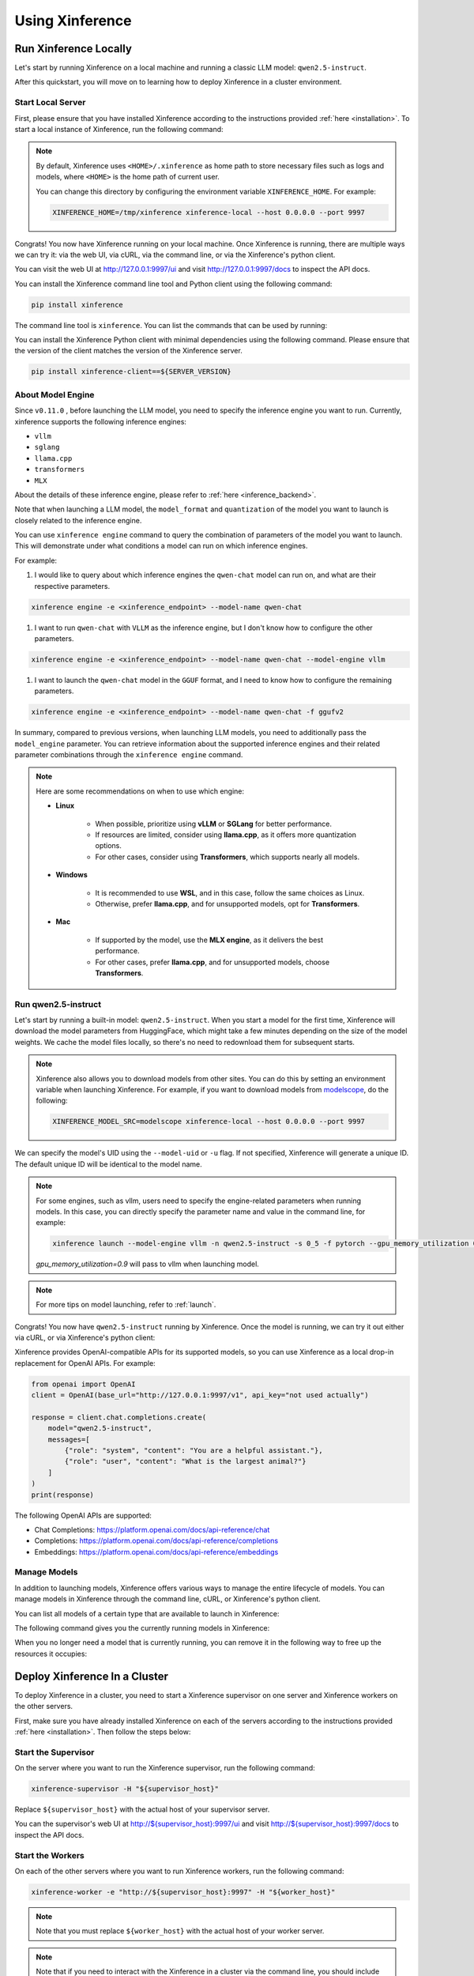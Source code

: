 .. _using_xinference:

================
Using Xinference
================


Run Xinference Locally
======================

Let's start by running Xinference on a local machine and running a classic LLM model: ``qwen2.5-instruct``.

After this quickstart, you will move on to learning how to deploy Xinference in a cluster environment.

Start Local Server
------------------

First, please ensure that you have installed Xinference according to the instructions provided :ref:`here <installation>`.
To start a local instance of Xinference, run the following command:

.. tabs::

  .. tab:: shell

    .. code-block:: bash

        xinference-local --host 0.0.0.0 --port 9997

  .. tab:: output

    .. code-block:: bash

      INFO     Xinference supervisor 0.0.0.0:64570 started
      INFO     Xinference worker 0.0.0.0:64570 started
      INFO     Starting Xinference at endpoint: http://0.0.0.0:9997
      INFO     Uvicorn running on http://0.0.0.0:9997 (Press CTRL+C to quit)

.. note::
  By default, Xinference uses ``<HOME>/.xinference`` as home path to store necessary files such as logs and models,
  where ``<HOME>`` is the home path of current user.

  You can change this directory by configuring the environment variable ``XINFERENCE_HOME``.
  For example:

  .. code-block:: bash

    XINFERENCE_HOME=/tmp/xinference xinference-local --host 0.0.0.0 --port 9997

Congrats! You now have Xinference running on your local machine. Once Xinference is running, there are multiple ways
we can try it: via the web UI, via cURL, via the command line, or via the Xinference's python client.

You can visit the web UI at `http://127.0.0.1:9997/ui <http://127.0.0.1:9997/ui>`_ and visit `http://127.0.0.1:9997/docs <http://127.0.0.1:9997/docs>`_
to inspect the API docs.

You can install the Xinference command line tool and Python client using the following command:

.. code-block:: bash

   pip install xinference

The command line tool is ``xinference``. You can list the commands that can be used by running:

.. tabs::

  .. tab:: shell

    .. code-block:: bash

      xinference --help

  .. tab:: output

    .. code-block:: bash

      Usage: xinference [OPTIONS] COMMAND [ARGS]...

      Options:
        -v, --version       Show the version and exit.
        --log-level TEXT
        -H, --host TEXT
        -p, --port INTEGER
        --help              Show this message and exit.

      Commands:
        cached
        cal-model-mem
        chat
        engine
        generate
        launch
        list
        login
        register
        registrations
        remove-cache
        stop-cluster
        terminate
        unregister
        vllm-models


You can install the Xinference Python client with minimal dependencies using the following command.
Please ensure that the version of the client matches the version of the Xinference server.

.. code-block:: bash

   pip install xinference-client==${SERVER_VERSION}

.. _about_model_engine:

About Model Engine
------------------
Since ``v0.11.0`` , before launching the LLM model, you need to specify the inference engine you want to run.
Currently, xinference supports the following inference engines:

* ``vllm``
* ``sglang``
* ``llama.cpp``
* ``transformers``
* ``MLX``

About the details of these inference engine, please refer to :ref:`here <inference_backend>`.

Note that when launching a LLM model, the ``model_format`` and ``quantization`` of the model you want to launch
is closely related to the inference engine.

You can use ``xinference engine`` command to query the combination of parameters of the model you want to launch.
This will demonstrate under what conditions a model can run on which inference engines.

For example:

#. I would like to query about which inference engines the ``qwen-chat`` model can run on, and what are their respective parameters.

.. code-block:: bash

    xinference engine -e <xinference_endpoint> --model-name qwen-chat

#. I want to run ``qwen-chat`` with ``VLLM`` as the inference engine, but I don't know how to configure the other parameters.

.. code-block:: bash

    xinference engine -e <xinference_endpoint> --model-name qwen-chat --model-engine vllm

#. I want to launch the ``qwen-chat`` model in the ``GGUF`` format, and I need to know how to configure the remaining parameters.

.. code-block:: bash

    xinference engine -e <xinference_endpoint> --model-name qwen-chat -f ggufv2


In summary, compared to previous versions, when launching LLM models,
you need to additionally pass the ``model_engine`` parameter.
You can retrieve information about the supported inference engines and their related parameter combinations
through the ``xinference engine`` command.

.. note::

    Here are some recommendations on when to use which engine:

    - **Linux**

       - When possible, prioritize using **vLLM** or **SGLang** for better performance.
       - If resources are limited, consider using **llama.cpp**, as it offers more quantization options.
       - For other cases, consider using **Transformers**, which supports nearly all models.

    - **Windows**

       - It is recommended to use **WSL**, and in this case, follow the same choices as Linux.
       - Otherwise, prefer **llama.cpp**, and for unsupported models, opt for **Transformers**.

    - **Mac**

       - If supported by the model, use the **MLX engine**, as it delivers the best performance.
       - For other cases, prefer **llama.cpp**, and for unsupported models, choose **Transformers**.


Run qwen2.5-instruct
--------------------

Let's start by running a built-in model: ``qwen2.5-instruct``. When you start a model for the first time, Xinference will
download the model parameters from HuggingFace, which might take a few minutes depending on the size of the model weights.
We cache the model files locally, so there's no need to redownload them for subsequent starts.

.. note::
  Xinference also allows you to download models from other sites. You can do this by setting an environment variable
  when launching Xinference. For example, if you want to download models from `modelscope <https://modelscope.cn>`_,
  do the following:

  .. code-block:: bash

    XINFERENCE_MODEL_SRC=modelscope xinference-local --host 0.0.0.0 --port 9997

We can specify the model's UID using the ``--model-uid`` or ``-u`` flag. If not specified, Xinference will generate a unique ID.
The default unique ID will be identical to the model name.

.. tabs::

  .. code-tab:: bash shell

    xinference launch --model-engine <inference_engine> -n qwen2.5-instruct -s 0_5 -f pytorch

  .. code-tab:: bash cURL

    curl -X 'POST' \
      'http://127.0.0.1:9997/v1/models' \
      -H 'accept: application/json' \
      -H 'Content-Type: application/json' \
      -d '{
      "model_engine": "<inference_engine>",
      "model_name": "qwen2.5-instruct",
      "model_format": "pytorch",
      "size_in_billions": "0_5"
    }'

  .. code-tab:: python

    from xinference.client import RESTfulClient
    client = RESTfulClient("http://127.0.0.1:9997")
    model_uid = client.launch_model(
      model_engine="<inference_engine>",
      model_name="qwen2.5-instruct",
      model_format="pytorch",
      size_in_billions="0_5"
    )
    print('Model uid: ' + model_uid)

  .. code-tab:: bash output

    Model uid: qwen2.5-instruct

.. note::
  For some engines, such as vllm, users need to specify the engine-related parameters when
  running models. In this case, you can directly specify the parameter name and value in the
  command line, for example:

  .. code-block:: bash

    xinference launch --model-engine vllm -n qwen2.5-instruct -s 0_5 -f pytorch --gpu_memory_utilization 0.9

  `gpu_memory_utilization=0.9` will pass to vllm when launching model.

.. note::
  For more tips on model launching, refer to :ref:`launch`.

Congrats! You now have ``qwen2.5-instruct`` running by Xinference. Once the model is running, we can try it out either via cURL,
or via Xinference's python client:

.. tabs::

  .. code-tab:: bash cURL

    curl -X 'POST' \
      'http://127.0.0.1:9997/v1/chat/completions' \
      -H 'accept: application/json' \
      -H 'Content-Type: application/json' \
      -d '{
        "model": "qwen2.5-instruct",
        "messages": [
            {
                "role": "system",
                "content": "You are a helpful assistant."
            },
            {
                "role": "user",
                "content": "What is the largest animal?"
            }
        ]
      }'

  .. code-tab:: python

    from xinference.client import RESTfulClient
    client = RESTfulClient("http://127.0.0.1:9997")
    model = client.get_model("qwen2.5-instruct")
    model.chat(
        messages=[
            {"role": "user", "content": "Who won the world series in 2020?"}
        ]
    )

  .. code-tab:: json output

    {
      "id": "chatcmpl-8d76b65a-bad0-42ef-912d-4a0533d90d61",
      "model": "qwen2.5-instruct",
      "object": "chat.completion",
      "created": 1688919187,
      "choices": [
        {
          "index": 0,
          "message": {
            "role": "assistant",
            "content": "The largest animal that has been scientifically measured is the blue whale, which has a maximum length of around 23 meters (75 feet) for adult animals and can weigh up to 150,000 pounds (68,000 kg). However, it is important to note that this is just an estimate and that the largest animal known to science may be larger still. Some scientists believe that the largest animals may not have a clear \"size\" in the same way that humans do, as their size can vary depending on the environment and the stage of their life."
          },
          "finish_reason": "None"
        }
      ],
      "usage": {
        "prompt_tokens": -1,
        "completion_tokens": -1,
        "total_tokens": -1
      }
    }

Xinference provides OpenAI-compatible APIs for its supported models, so you can use Xinference as a local drop-in replacement for OpenAI APIs. For example:

.. code-block:: python

  from openai import OpenAI
  client = OpenAI(base_url="http://127.0.0.1:9997/v1", api_key="not used actually")

  response = client.chat.completions.create(
      model="qwen2.5-instruct",
      messages=[
          {"role": "system", "content": "You are a helpful assistant."},
          {"role": "user", "content": "What is the largest animal?"}
      ]
  )
  print(response)

The following OpenAI APIs are supported:

- Chat Completions: `https://platform.openai.com/docs/api-reference/chat <https://platform.openai.com/docs/api-reference/chat>`_

- Completions: `https://platform.openai.com/docs/api-reference/completions <https://platform.openai.com/docs/api-reference/completions>`_

- Embeddings: `https://platform.openai.com/docs/api-reference/embeddings <https://platform.openai.com/docs/api-reference/embeddings>`_

Manage Models
-------------

In addition to launching models, Xinference offers various ways to manage the entire lifecycle of models.
You can manage models in Xinference through the command line, cURL, or Xinference's python client.

You can list all models of a certain type that are available to launch in Xinference:

.. tabs::

  .. code-tab:: bash shell

    xinference registrations -t LLM

  .. code-tab:: bash cURL

    curl http://127.0.0.1:9997/v1/model_registrations/LLM

  .. code-tab:: python

    from xinference.client import RESTfulClient
    client = RESTfulClient("http://127.0.0.1:9997")
    print(client.list_model_registrations(model_type='LLM'))

The following command gives you the currently running models in Xinference:

.. tabs::

  .. code-tab:: bash shell

    xinference list

  .. code-tab:: bash cURL

    curl http://127.0.0.1:9997/v1/models

  .. code-tab:: python

    from xinference.client import RESTfulClient
    client = RESTfulClient("http://127.0.0.1:9997")
    print(client.list_models())

When you no longer need a model that is currently running, you can remove it in the following way to free up the resources it occupies:

.. tabs::

  .. code-tab:: bash shell

    xinference terminate --model-uid "qwen2.5-instruct"

  .. code-tab:: bash cURL

    curl -X DELETE http://127.0.0.1:9997/v1/models/qwen2.5-instruct

  .. code-tab:: python

    from xinference.client import RESTfulClient
    client = RESTfulClient("http://127.0.0.1:9997")
    client.terminate_model(model_uid="qwen2.5-instruct")

.. _distributed_getting_started:

Deploy Xinference In a Cluster
==============================

To deploy Xinference in a cluster, you need to start a Xinference supervisor on one server and Xinference workers
on the other servers.

First, make sure you have already installed Xinference on each of the servers according to the instructions
provided :ref:`here <installation>`. Then follow the steps below:

Start the Supervisor
--------------------
On the server where you want to run the Xinference supervisor, run the following command:

.. code-block:: bash

  xinference-supervisor -H "${supervisor_host}"

Replace ``${supervisor_host}`` with the actual host of your supervisor server.


You can the supervisor's web UI at `http://${supervisor_host}:9997/ui <http://${supervisor_host}:9997/ui>`_ and visit
`http://${supervisor_host}:9997/docs <http://${supervisor_host}:9997/docs>`_ to inspect the API docs.

Start the Workers
-----------------

On each of the other servers where you want to run Xinference workers, run the following command:

.. code-block:: bash

  xinference-worker -e "http://${supervisor_host}:9997" -H "${worker_host}"

.. note::
    Note that you must replace ``${worker_host}``  with the actual host of your worker server.

.. note::
  Note that if you need to interact with the Xinference in a cluster via the command line,
  you should include the ``-e`` or ``--endpoint`` flag to specify the supervisor server's endpoint. For example:

  .. code-block:: bash

      xinference launch -n qwen2.5-instruct -s 0_5 -f pytorch -e "http://${supervisor_host}:9997"

Using Xinference With Docker
=============================

To start Xinference in a Docker container, run the following command:

Run On Nvidia GPU Host
-----------------------

For cuda 12.4:

.. code-block:: bash

  docker run -e XINFERENCE_MODEL_SRC=modelscope -p 9998:9997 --gpus all xprobe/xinference:<your_version> xinference-local -H 0.0.0.0 --log-level debug

For cuda 12.8:

.. versionadded:: v1.8.1
  CUDA 12.8 version is experimental, welcome to give us feedbacks to help us to improve.

.. code-block:: bash

  docker run -e XINFERENCE_MODEL_SRC=modelscope -p 9998:9997 --gpus all xprobe/xinference:<your_version>-cu128 xinference-local -H 0.0.0.0 --log-level debug

Run On CPU Only Host
-----------------------

.. code-block:: bash

  docker run -e XINFERENCE_MODEL_SRC=modelscope -p 9998:9997 xprobe/xinference:<your_version>-cpu xinference-local -H 0.0.0.0 --log-level debug

Replace ``<your_version>`` with Xinference versions, e.g. ``v0.10.3``, ``latest`` can be used for the latest version.

For more docker usage, refer to :ref:`Using Docker Image <using_docker_image>`.


What's Next?
============

Congratulations on getting started with Xinference! To help you navigate and make the most out of this
powerful tool, here are some resources and guides:

* :ref:`How to Use Client APIs for Different Types of Models <user_guide_client_api>`

* :ref:`Choosing the Right Backends for Your Needs <user_guide_backends>`

